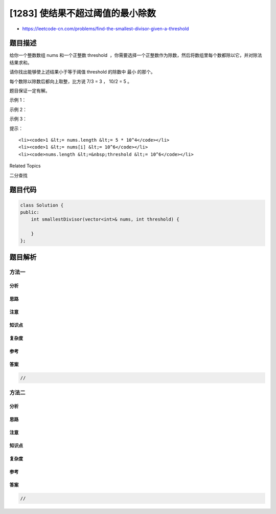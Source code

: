 [1283] 使结果不超过阈值的最小除数
=================================

-  https://leetcode-cn.com/problems/find-the-smallest-divisor-given-a-threshold

题目描述
--------

.. raw:: html

   <p>

给你一个整数数组 nums 和一个正整数 threshold
 ，你需要选择一个正整数作为除数，然后将数组里每个数都除以它，并对除法结果求和。

.. raw:: html

   </p>

.. raw:: html

   <p>

请你找出能够使上述结果小于等于阈值 threshold 的除数中 最小 的那个。

.. raw:: html

   </p>

.. raw:: html

   <p>

每个数除以除数后都向上取整，比方说 7/3 = 3 ， 10/2 = 5 。

.. raw:: html

   </p>

.. raw:: html

   <p>

题目保证一定有解。

.. raw:: html

   </p>

.. raw:: html

   <p>

 

.. raw:: html

   </p>

.. raw:: html

   <p>

示例 1：

.. raw:: html

   </p>

.. raw:: html

   <pre>
   <strong>输入：</strong>nums = [1,2,5,9], threshold = 6
   <strong>输出：</strong>5
   <strong>解释：</strong>如果除数为 1 ，我们可以得到和为 17 （1+2+5+9）。
   如果除数为 4 ，我们可以得到和为 7 (1+1+2+3) 。如果除数为 5 ，和为 5 (1+1+1+2)。
   </pre>

.. raw:: html

   <p>

示例 2：

.. raw:: html

   </p>

.. raw:: html

   <pre>
   <strong>输入：</strong>nums = [2,3,5,7,11], threshold = 11
   <strong>输出：</strong>3
   </pre>

.. raw:: html

   <p>

示例 3：

.. raw:: html

   </p>

.. raw:: html

   <pre>
   <strong>输入：</strong>nums = [19], threshold = 5
   <strong>输出：</strong>4
   </pre>

.. raw:: html

   <p>

 

.. raw:: html

   </p>

.. raw:: html

   <p>

提示：

.. raw:: html

   </p>

.. raw:: html

   <ul>

::

    <li><code>1 &lt;= nums.length &lt;= 5 * 10^4</code></li>
    <li><code>1 &lt;= nums[i] &lt;= 10^6</code></li>
    <li><code>nums.length &lt;=&nbsp;threshold &lt;= 10^6</code></li>

.. raw:: html

   </ul>

.. raw:: html

   <div>

.. raw:: html

   <div>

Related Topics

.. raw:: html

   </div>

.. raw:: html

   <div>

.. raw:: html

   <li>

二分查找

.. raw:: html

   </li>

.. raw:: html

   </div>

.. raw:: html

   </div>

题目代码
--------

.. code:: cpp

    class Solution {
    public:
        int smallestDivisor(vector<int>& nums, int threshold) {

        }
    };

题目解析
--------

方法一
~~~~~~

分析
^^^^

思路
^^^^

注意
^^^^

知识点
^^^^^^

复杂度
^^^^^^

参考
^^^^

答案
^^^^

.. code:: cpp

    //

方法二
~~~~~~

分析
^^^^

思路
^^^^

注意
^^^^

知识点
^^^^^^

复杂度
^^^^^^

参考
^^^^

答案
^^^^

.. code:: cpp

    //
